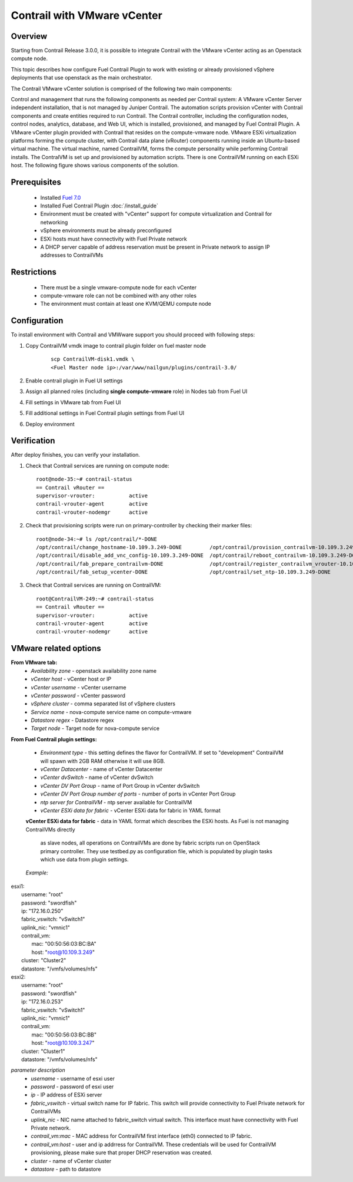 Contrail with VMware vCenter
============================

Overview
--------

Starting from Contrail Release 3.0.0, it is possible to integrate Contrail with the VMware vCenter
acting as an Openstack compute node.

This topic describes how configure Fuel Contrail Plugin to work with existing or already provisioned
vSphere deployments that use openstack as the main orchestrator.

The Contrail VMware vCenter solution is comprised of the following two main components:

Control and management that runs the following components as needed per Contrail system:
A VMware vCenter Server independent installation, that is not managed by Juniper Contrail.
The automation scripts provision vCenter with Contrail components and create entities required to run Contrail.
The Contrail controller, including the configuration nodes, control nodes, analytics, database, and
Web UI, which is installed, provisioned, and managed by Fuel Contrail Plugin.
A VMware vCenter plugin provided with Contrail that resides on the compute-vmware node.
VMware ESXi virtualization platforms forming the compute cluster, with Contrail data plane (vRouter)
components running inside an Ubuntu-based virtual machine. The virtual machine, named ContrailVM,
forms the compute personality while performing Contrail installs. The ContralVM is set up and provisioned
by automation scripts. There is one ContrailVM running on each ESXi host.
The following figure shows various components of the solution.

    .. image:: images/contrail_vmware_openstack.png

.. raw:: latex

   \pagebreak

Prerequisites
-------------

   - Installed `Fuel 7.0 <https://docs.mirantis.com/openstack/fuel/fuel-8.0/quickstart-guide.html#introduction>`_
   - Installed Fuel Contrail Plugin :doc:`/install_guide`
   - Environment must be created with "vCenter" support for compute virtualization and Contrail for networking
   - vSphere environments must be already preconfigured
   - ESXi hosts must have connectivity with Fuel Private network
   - A DHCP server capable of address reservation must be present in Private network to assign IP addresses to ContrailVMs

Restrictions
------------

  - There must be a single vmware-compute node for each vCenter
  - compute-vmware role can not be combined with any other roles
  - The environment must contain at least one KVM/QEMU compute node

Configuration
-------------
To install environment with Contrail and VMWware support you should proceed with following steps:

#. Copy ContrailVM vmdk image to contrail plugin folder on fuel master node

    ::

        scp ContrailVM-disk1.vmdk \
        <Fuel Master node ip>:/var/www/nailgun/plugins/contrail-3.0/

#. Enable contrail plugin in Fuel UI settings

   .. image:: images/enable_contrail_plugin.png

#. Assign all planned roles (including **single compute-vmware** role) in Nodes tab from Fuel UI

   .. image:: images/fuel_assign_roles.png

#. Fill settings in VMware tab from Fuel UI

   .. image:: images/vmware_tab_settings.png

#. Fill additional settings in Fuel Contrail plugin settings from Fuel UI

   .. image:: images/additional_vmware_settings.png

#. Deploy environment

.. raw:: latex

   \pagebreak

Verification
------------
After deploy finishes, you can verify your installation.

#. Check that Contrail services are running on compute node::

    root@node-35:~# contrail-status
    == Contrail vRouter ==
    supervisor-vrouter:           active
    contrail-vrouter-agent        active
    contrail-vrouter-nodemgr      active

#. Check that provisioning scripts were run on primary-controller by checking their marker files::

    root@node-34:~# ls /opt/contrail/*-DONE
    /opt/contrail/change_hostname-10.109.3.249-DONE         /opt/contrail/provision_contrailvm-10.109.3.249-DONE
    /opt/contrail/disable_add_vnc_config-10.109.3.249-DONE  /opt/contrail/reboot_contrailvm-10.109.3.249-DONE
    /opt/contrail/fab_prepare_contrailvm-DONE               /opt/contrail/register_contrailvm_vrouter-10.109.3.249-DONE
    /opt/contrail/fab_setup_vcenter-DONE                    /opt/contrail/set_ntp-10.109.3.249-DONE

#. Check that Contrail services are running on ContrailVM::

    root@ContrailVM-249:~# contrail-status
    == Contrail vRouter ==
    supervisor-vrouter:           active
    contrail-vrouter-agent        active
    contrail-vrouter-nodemgr      active



VMware related options
----------------------
**From VMware tab:**
  - *Availability zone* - openstack availability zone name
  - *vCenter host* - vCenter host or IP
  - *vCenter username* - vCenter username
  - *vCenter password* - vCenter password
  - *vSphere cluster* - comma separated list of vSphere clusters
  - *Service name* - nova-compute service name on compute-vmware
  - *Datastore regex* - Datastore regex
  - *Target node* - Target node for nova-compute service

**From Fuel Contrail plugin settings:**

  - *Environment type* - this setting defines the flavor for ContrailVM.
    If set to "development" ContrailVM will spawn with 2GB RAM otherwise it will use 8GB.
  - *vCenter Datacenter* - name of vCenter Datacenter
  - *vCenter dvSwitch* - name of vCenter dvSwitch
  - *vCenter DV Port Group* - name of Port Group in vCenter dvSwitch
  - *vCenter DV Port Group number of ports* - number of ports in vCenter Port Group
  - *ntp server for ContrailVM* - ntp server available for ContrailVM
  - *vCenter ESXi data for fabric* - vCenter ESXi data for fabric in YAML format

  **vCenter ESXi data for fabric**
  - data in YAML format which describes the ESXi hosts. As Fuel is not managing ContrailVMs directly
    as slave nodes, all operations on ContrailVMs are done by fabric scripts run on OpenStack primary
    controller. They use testbed.py as configuration file, which is populated by plugin tasks which
    use data from plugin settings.

  *Example:*
|    esxi1:
|      username: "root"
|      password: "swordfish"
|      ip: "172.16.0.250"
|      fabric_vswitch: "vSwitch1"
|      uplink_nic: "vmnic1"
|      contrail_vm:
|        mac: "00:50:56:03:BC:BA"
|        host: "root@10.109.3.249"
|      cluster: "Cluster2"
|      datastore: "/vmfs/volumes/nfs"
|    esxi2:
|      username: "root"
|      password: "swordfish"
|      ip: "172.16.0.253"
|      fabric_vswitch: "vSwitch1"
|      uplink_nic: "vmnic1"
|      contrail_vm:
|        mac: "00:50:56:03:BC:BB"
|        host: "root@10.109.3.247"
|      cluster: "Cluster1"
|      datastore: "/vmfs/volumes/nfs"

*parameter description*
  - *username* - username of esxi user
  - *password* - password of esxi user
  - *ip* - IP address of ESXi server
  - *fabric_vswitch* - virtual switch name for IP fabric. This switch will provide connectivity to
    Fuel Private network for ContrailVMs
  - *uplink_nic* - NIC name attached to fabric_switch virtual switch. This interface must have connectivity
    with Fuel Private network.
  - *contrail_vm:mac* - MAC address for ContrailVM first interface (eth0) connected to IP fabric.
  - *contrail_vm:host* - user and ip addrress for ContrailVM. These credentials will be used for ContrailVM
    provisioning, please make sure that proper DHCP reservation was created.
  - *cluster* - name of vCenter cluster
  - *datastore* - path to datastore
